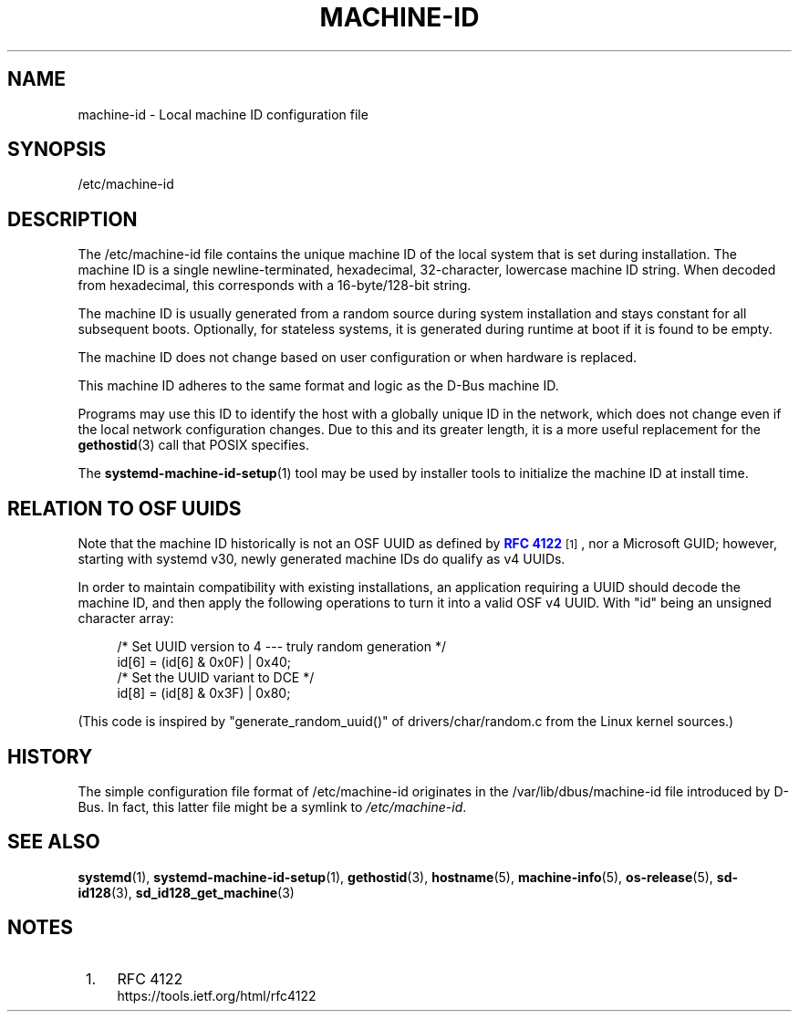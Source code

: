 '\" t
.TH "MACHINE\-ID" "5" "" "systemd 213" "machine-id"
.\" -----------------------------------------------------------------
.\" * Define some portability stuff
.\" -----------------------------------------------------------------
.\" ~~~~~~~~~~~~~~~~~~~~~~~~~~~~~~~~~~~~~~~~~~~~~~~~~~~~~~~~~~~~~~~~~
.\" http://bugs.debian.org/507673
.\" http://lists.gnu.org/archive/html/groff/2009-02/msg00013.html
.\" ~~~~~~~~~~~~~~~~~~~~~~~~~~~~~~~~~~~~~~~~~~~~~~~~~~~~~~~~~~~~~~~~~
.ie \n(.g .ds Aq \(aq
.el       .ds Aq '
.\" -----------------------------------------------------------------
.\" * set default formatting
.\" -----------------------------------------------------------------
.\" disable hyphenation
.nh
.\" disable justification (adjust text to left margin only)
.ad l
.\" -----------------------------------------------------------------
.\" * MAIN CONTENT STARTS HERE *
.\" -----------------------------------------------------------------
.SH "NAME"
machine-id \- Local machine ID configuration file
.SH "SYNOPSIS"
.PP
/etc/machine\-id
.SH "DESCRIPTION"
.PP
The
/etc/machine\-id
file contains the unique machine ID of the local system that is set during installation\&. The machine ID is a single newline\-terminated, hexadecimal, 32\-character, lowercase machine ID string\&. When decoded from hexadecimal, this corresponds with a 16\-byte/128\-bit string\&.
.PP
The machine ID is usually generated from a random source during system installation and stays constant for all subsequent boots\&. Optionally, for stateless systems, it is generated during runtime at boot if it is found to be empty\&.
.PP
The machine ID does not change based on user configuration or when hardware is replaced\&.
.PP
This machine ID adheres to the same format and logic as the D\-Bus machine ID\&.
.PP
Programs may use this ID to identify the host with a globally unique ID in the network, which does not change even if the local network configuration changes\&. Due to this and its greater length, it is a more useful replacement for the
\fBgethostid\fR(3)
call that POSIX specifies\&.
.PP
The
\fBsystemd-machine-id-setup\fR(1)
tool may be used by installer tools to initialize the machine ID at install time\&.
.SH "RELATION TO OSF UUIDS"
.PP
Note that the machine ID historically is not an OSF UUID as defined by
\m[blue]\fBRFC 4122\fR\m[]\&\s-2\u[1]\d\s+2, nor a Microsoft GUID; however, starting with systemd v30, newly generated machine IDs do qualify as v4 UUIDs\&.
.PP
In order to maintain compatibility with existing installations, an application requiring a UUID should decode the machine ID, and then apply the following operations to turn it into a valid OSF v4 UUID\&. With
"id"
being an unsigned character array:
.sp
.if n \{\
.RS 4
.\}
.nf
/* Set UUID version to 4 \-\-\- truly random generation */
id[6] = (id[6] & 0x0F) | 0x40;
/* Set the UUID variant to DCE */
id[8] = (id[8] & 0x3F) | 0x80;
.fi
.if n \{\
.RE
.\}
.PP
(This code is inspired by
"generate_random_uuid()"
of
drivers/char/random\&.c
from the Linux kernel sources\&.)
.SH "HISTORY"
.PP
The simple configuration file format of
/etc/machine\-id
originates in the
/var/lib/dbus/machine\-id
file introduced by D\-Bus\&. In fact, this latter file might be a symlink to
\fI/etc/machine\-id\fR\&.
.SH "SEE ALSO"
.PP
\fBsystemd\fR(1),
\fBsystemd-machine-id-setup\fR(1),
\fBgethostid\fR(3),
\fBhostname\fR(5),
\fBmachine-info\fR(5),
\fBos-release\fR(5),
\fBsd-id128\fR(3),
\fBsd_id128_get_machine\fR(3)
.SH "NOTES"
.IP " 1." 4
RFC 4122
.RS 4
\%https://tools.ietf.org/html/rfc4122
.RE
